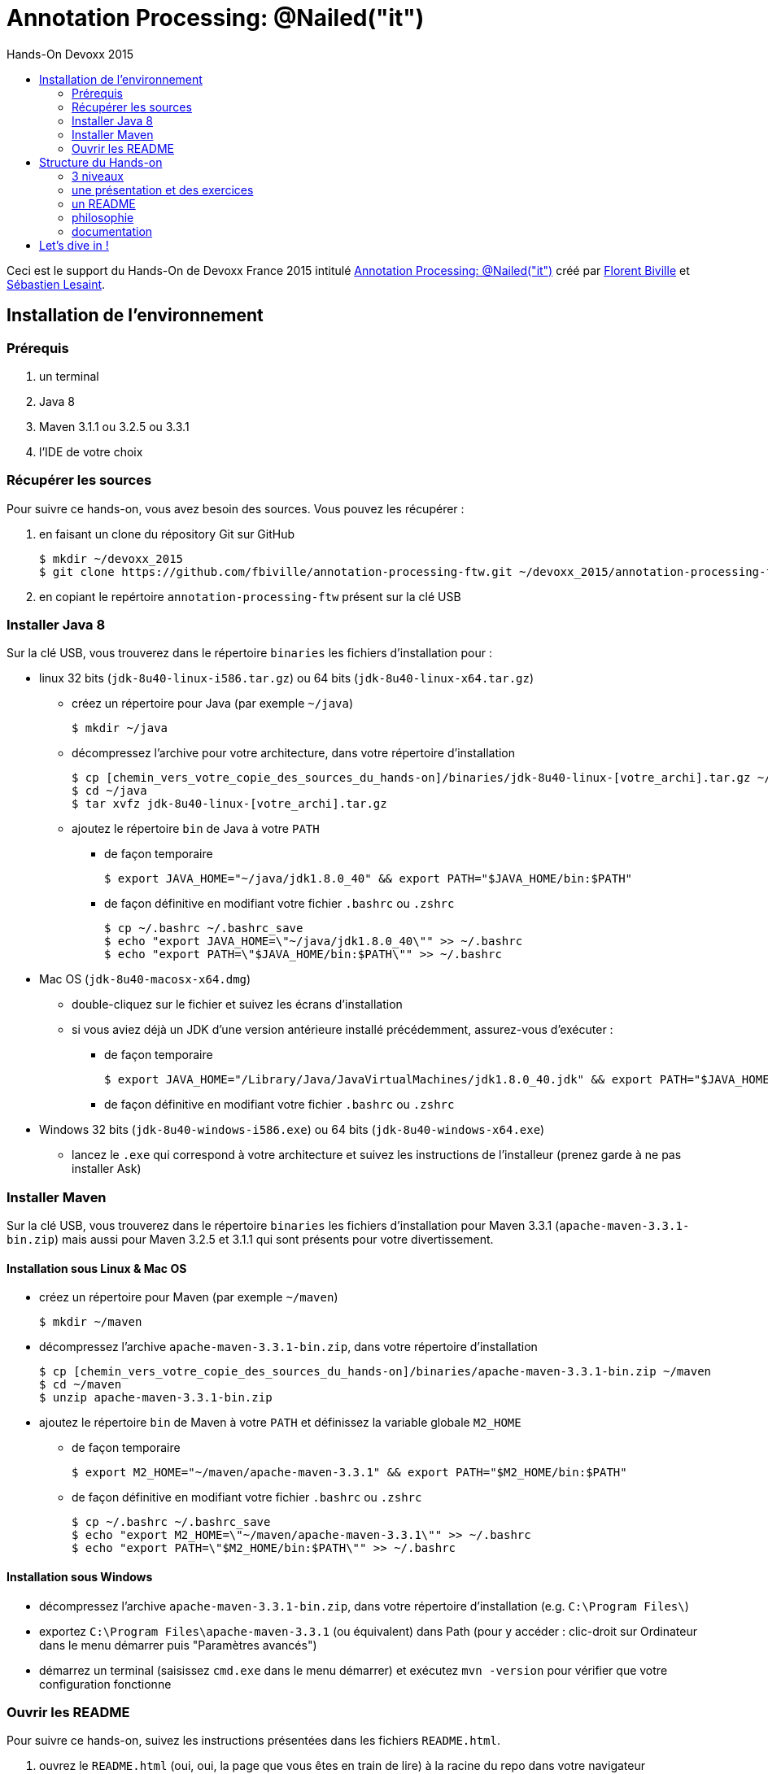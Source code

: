 = Annotation Processing: @​Nailed("it")
:toc: right
:toc-title: Hands-On Devoxx 2015
:icons: font

Ceci est le support du Hands-On de Devoxx France 2015 intitulé http://cfp.devoxx.fr/2015/talk/QHH-4326/Compile-time_annotation_processing_:_@Nailed(%22it%22)[Annotation Processing: @​Nailed("it")] créé par https://github.com/fbiville/[Florent Biville] et https://github.com/lesaint[Sébastien Lesaint].

== Installation de l'environnement

=== Prérequis

1. un terminal
2. Java 8
3. Maven 3.1.1 ou 3.2.5 ou 3.3.1
4. l'IDE de votre choix

=== Récupérer les sources

Pour suivre ce hands-on, vous avez besoin des sources. Vous pouvez les récupérer :

1. en faisant un clone du répository Git sur GitHub
+
----
$ mkdir ~/devoxx_2015
$ git clone https://github.com/fbiville/annotation-processing-ftw.git ~/devoxx_2015/annotation-processing-ftw
----
2. en copiant le repértoire `annotation-processing-ftw` présent sur la clé USB

=== Installer Java 8

Sur la clé USB, vous trouverez dans le répertoire `binaries` les fichiers d'installation pour :

* linux 32 bits (`jdk-8u40-linux-i586.tar.gz`) ou 64 bits (`jdk-8u40-linux-x64.tar.gz`)
** créez un répertoire pour Java (par exemple `~/java`)
+
----
$ mkdir ~/java
----
** décompressez l'archive pour votre architecture, dans votre répertoire d'installation
+
----
$ cp [chemin_vers_votre_copie_des_sources_du_hands-on]/binaries/jdk-8u40-linux-[votre_archi].tar.gz ~/java
$ cd ~/java
$ tar xvfz jdk-8u40-linux-[votre_archi].tar.gz
----
** ajoutez le répertoire `bin` de Java à votre `PATH`
*** de façon temporaire
+
----
$ export JAVA_HOME="~/java/jdk1.8.0_40" && export PATH="$JAVA_HOME/bin:$PATH"
----
*** de façon définitive en modifiant votre fichier `.bashrc` ou `.zshrc`
+
----
$ cp ~/.bashrc ~/.bashrc_save
$ echo "export JAVA_HOME=\"~/java/jdk1.8.0_40\"" >> ~/.bashrc
$ echo "export PATH=\"$JAVA_HOME/bin:$PATH\"" >> ~/.bashrc
----
* Mac OS (`jdk-8u40-macosx-x64.dmg`)
+
** double-cliquez sur le fichier et suivez les écrans d'installation
** si vous aviez déjà un JDK d'une version antérieure installé précédemment, assurez-vous d'exécuter :
*** de façon temporaire
+
----
$ export JAVA_HOME="/Library/Java/JavaVirtualMachines/jdk1.8.0_40.jdk" && export PATH="$JAVA_HOME/bin:$PATH"
----
+
*** de façon définitive en modifiant votre fichier `.bashrc` ou `.zshrc`

* Windows 32 bits (`jdk-8u40-windows-i586.exe`) ou 64 bits (`jdk-8u40-windows-x64.exe`)
** lancez le `.exe` qui correspond à votre architecture et suivez les instructions de l'installeur (prenez garde à ne pas installer Ask)

=== Installer Maven

Sur la clé USB, vous trouverez dans le répertoire `binaries` les fichiers d'installation pour Maven 3.3.1 (`apache-maven-3.3.1-bin.zip`) mais aussi pour Maven 3.2.5 et 3.1.1 qui sont présents pour votre divertissement.

==== Installation sous Linux & Mac OS

* créez un répertoire pour Maven (par exemple `~/maven`)
+
----
$ mkdir ~/maven
----
* décompressez l'archive `apache-maven-3.3.1-bin.zip`, dans votre répertoire d'installation
+
----
$ cp [chemin_vers_votre_copie_des_sources_du_hands-on]/binaries/apache-maven-3.3.1-bin.zip ~/maven
$ cd ~/maven
$ unzip apache-maven-3.3.1-bin.zip
----
* ajoutez le répertoire `bin` de Maven à votre `PATH` et définissez la variable globale `M2_HOME`
** de façon temporaire
+
----
$ export M2_HOME="~/maven/apache-maven-3.3.1" && export PATH="$M2_HOME/bin:$PATH"
----
** de façon définitive en modifiant votre fichier `.bashrc` ou `.zshrc`
+
----
$ cp ~/.bashrc ~/.bashrc_save
$ echo "export M2_HOME=\"~/maven/apache-maven-3.3.1\"" >> ~/.bashrc
$ echo "export PATH=\"$M2_HOME/bin:$PATH\"" >> ~/.bashrc
----

==== Installation sous Windows

* décompressez l'archive `apache-maven-3.3.1-bin.zip`, dans votre répertoire d'installation (e.g. `C:\Program Files\`)
* exportez `C:\Program Files\apache-maven-3.3.1` (ou équivalent) dans Path (pour y accéder : clic-droit sur Ordinateur dans le menu démarrer puis "Paramètres avancés")
* démarrez un terminal (saisissez `cmd.exe` dans le menu démarrer) et exécutez `mvn -version` pour vérifier que votre configuration fonctionne

=== Ouvrir les README

Pour suivre ce hands-on, suivez les instructions présentées dans les fichiers `README.html`.

1. ouvrez le `README.html` (oui, oui, la page que vous êtes en train de lire) à la racine du repo dans votre navigateur
2. ouvrez le `README.html` du répertoire `doc` dans un autre onglet
** nous vous fournissons les documentations qui vous permettront de résoudre la plupart des exercices
** régulièrement, nous vous orienterons même vers la bonne documentation (trop sympa)

== Structure du Hands-on

=== 3 niveaux

Ce hands-on est structuré en 3 niveaux. Ceux-ci vont progressivement vous amener à apprécier les capacités des annotation processors et de leurs usages.

=== une présentation et des exercices

Chaque niveau est précédé d'une courte présentation (5 à 10 minutes max) et découpé en plusieurs exercices. Chacun se réalise en quelques étapes successives.

=== un README

Chaque niveau possède un `README.asciidoc` et un `README.html` qui décrit les exercices et les étapes. Il est à nouveau conseillé de visualiser la version HTML en local (meilleur rendu) que le rendu du ASCIIDOC sur GitHub.

L'essentiel de l'information qui vous permettra de compléter les exercices se trouve dans le README:

* objectif du niveau
* objectif, structure de répertoire et description de chaque exercice
* objectif de chaque étape
* actions à réaliser, celles-ci sont spécifiquement identifiées par des blocs de la forme suivante :
+
[IMPORTANT]
====
Dans la classe `InjectedPropertyProcessor`, implémentez la méthode `process`.
====
* extraits de documentation et indications vers la solution

Le niveau 2 fait exception car vous trouverez beaucoup plus d'informations dans la javadoc. Dans le cas de ce niveau, c'était beaucoup plus pertinent.

=== philosophie

Les niveaux sont conçus de manière assez directive: ceux-ci comportent de nombreux problèmes mais les solutions sont courtes. On pourrait parler d'exercices unitaires.

Si vous vous retrouvez à écrire plus de 50 lignes de code, levez la main, vous faites probablement fausse route et nos indications n'étaient probablement pas assez bonnes.

L'objectif est de faire découvrir le traitement d'annotation par petits lots, qui, enchaînés les uns aux autres, vous en donneront une vision d'ensemble. On en profite au passage pour vous diriger vers la solution la plus efficace, celle promulguée par les concepteurs de l'API.

=== documentation

Nous vous fournissons hors-ligne les documentations qui vous permettront de résoudre la plupart des exercices. Bien évidemment, rien ne vous empêche de les consulter en ligne ou même d'utiliser Google.

Le link:doc/README.html[README] du répertoire `doc` vous permettra d'accéder facilement à chaque documentation (en ligne et hors-ligne) et propose même quelques raccourcis vers les documentations indispensables.

== Let's dive in !

Niveau 1:: Comprendre les bases et mettre les mains dans le cambouis : link:niveau_1/README.html[html local] ou link:niveau_1/README.asciidoc[Asciidoc GitHub]
Niveau 2:: Comprendre le modèle des sources Java : link:niveau_2/README.html[html local] ou link:niveau_2/README.asciidoc[Asciidoc GitHub]
Niveau 3:: Générer des erreurs de compilation et des fichiers : link:niveau_3/README.html[html local] ou link:niveau_3/README.asciidoc[Asciidoc GitHub]
